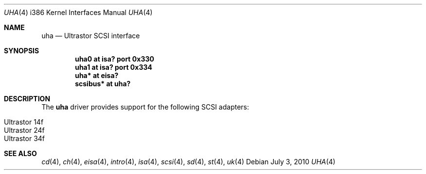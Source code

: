 .\"	$OpenBSD: uha.4,v 1.13 2010/07/03 09:20:06 krw Exp $
.\"
.\" Copyright (c) 1994 James A. Jegers
.\" All rights reserved.
.\"
.\" Redistribution and use in source and binary forms, with or without
.\" modification, are permitted provided that the following conditions
.\" are met:
.\" 1. Redistributions of source code must retain the above copyright
.\"    notice, this list of conditions and the following disclaimer.
.\" 2. The name of the author may not be used to endorse or promote products
.\"    derived from this software without specific prior written permission
.\"
.\" THIS SOFTWARE IS PROVIDED BY THE AUTHOR ``AS IS'' AND ANY EXPRESS OR
.\" IMPLIED WARRANTIES, INCLUDING, BUT NOT LIMITED TO, THE IMPLIED WARRANTIES
.\" OF MERCHANTABILITY AND FITNESS FOR A PARTICULAR PURPOSE ARE DISCLAIMED.
.\" IN NO EVENT SHALL THE AUTHOR BE LIABLE FOR ANY DIRECT, INDIRECT,
.\" INCIDENTAL, SPECIAL, EXEMPLARY, OR CONSEQUENTIAL DAMAGES (INCLUDING, BUT
.\" NOT LIMITED TO, PROCUREMENT OF SUBSTITUTE GOODS OR SERVICES; LOSS OF USE,
.\" DATA, OR PROFITS; OR BUSINESS INTERRUPTION) HOWEVER CAUSED AND ON ANY
.\" THEORY OF LIABILITY, WHETHER IN CONTRACT, STRICT LIABILITY, OR TORT
.\" (INCLUDING NEGLIGENCE OR OTHERWISE) ARISING IN ANY WAY OUT OF THE USE OF
.\" THIS SOFTWARE, EVEN IF ADVISED OF THE POSSIBILITY OF SUCH DAMAGE.
.\"
.\"
.Dd $Mdocdate: July 3 2010 $
.Dt UHA 4 i386
.Os
.Sh NAME
.Nm uha
.Nd Ultrastor SCSI interface
.Sh SYNOPSIS
.Cd "uha0 at isa? port 0x330"
.Cd "uha1 at isa? port 0x334"
.Cd "uha* at eisa?"
.Cd "scsibus* at uha?"
.Sh DESCRIPTION
The
.Nm
driver provides support for the following SCSI adapters:
.Pp
.Bl -tag -width Ds -offset indent -compact
.It Ultrastor 14f
.It Ultrastor 24f
.It Ultrastor 34f
.El
.Sh SEE ALSO
.Xr cd 4 ,
.Xr ch 4 ,
.Xr eisa 4 ,
.Xr intro 4 ,
.Xr isa 4 ,
.Xr scsi 4 ,
.Xr sd 4 ,
.Xr st 4 ,
.Xr uk 4

